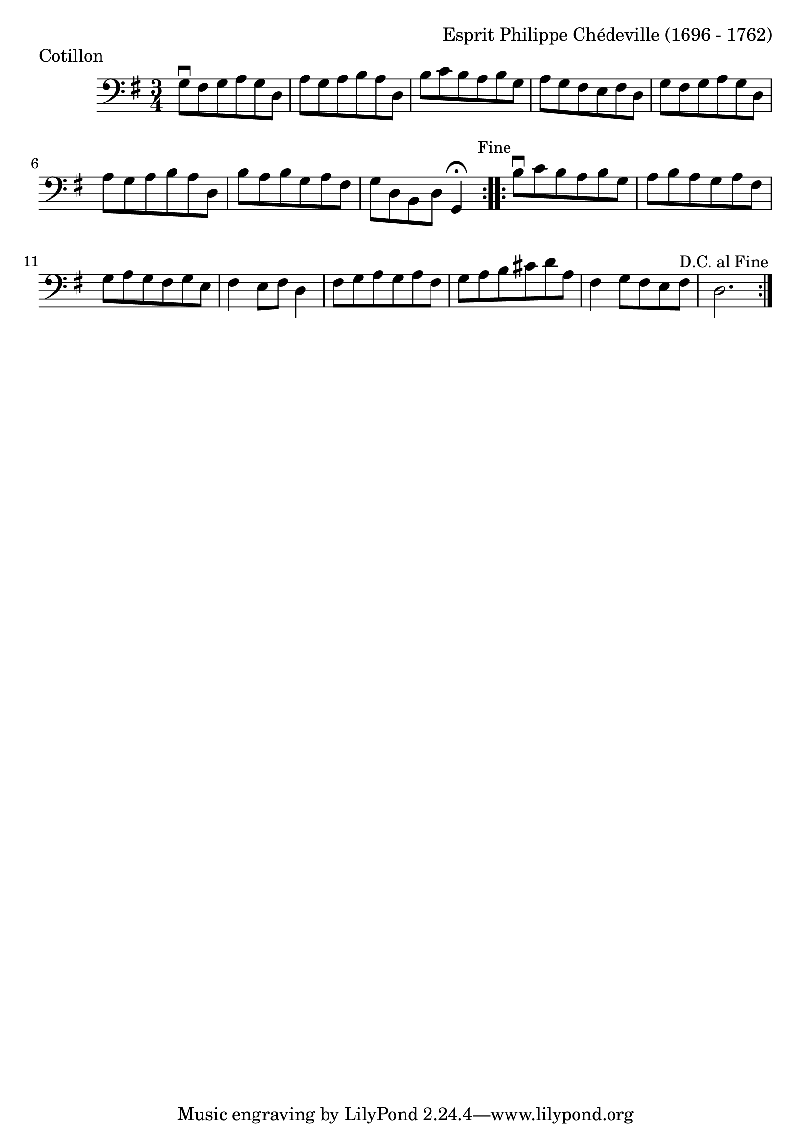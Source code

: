 \version "2.18.2"

#(set-default-paper-size "a4")
#(set-global-staff-size 24)

\header {
    composer = "Esprit Philippe Chédeville (1696 - 1762)"
    piece = "Cotillon"
    opus = ""
}

celloI = \relative c' {
  \clef bass
  \key g \major
  \time 3/4

  \repeat volta 2 {
    g8\downbow fis g a g d | %01
    a' g a b a d,  | %02
    b' c b a b g  | %03
    a g fis e fis d  | %04
    g fis g a g d  | %05
    a' g a b a d,  | %06
    b' a b g a fis  | %07
    g d b d g,4\fermata
    \mark \markup \small "Fine" | %08

  }

  \repeat volta 2 {
    b'8\downbow c b a b g  | %09
    a b a g a fis  | %10
    g a g fis g e  | %11
    fis4 e8 fis d4 | %12
    fis8 g a g a fis | %13
    g a b cis d a | %14
    fis4 g8 fis e fis | %15
    d2. | %16
    \once \override Score.RehearsalMark.break-visibility = #end-of-line-visible
    \once \override Score.RehearsalMark.self-alignment-X = #RIGHT
    \mark \markup \small "D.C. al Fine"
  }  
}

\score {
  <<
    \new Staff = "celloI" \celloI
  >>
  \layout {}
}

